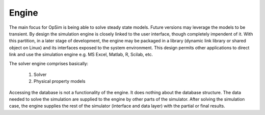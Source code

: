 Engine
======
The main focus for OpSim is being able to solve steady state models. Future versions may leverage the models to be transient. By design the simulation engine is closely linked to the user interface, though completely impendent of it. With this partition, in a later stage of development, the engine may be packaged in a library (dynamic link library or shared object on Linux) and its interfaces exposed to the system environment. This design permits other applications to direct link and use the simulation engine e.g. MS Excel, Matlab, R, Scilab, etc.

The solver engine comprises basically:

   1. Solver
   2. Physical property models

Accessing the database is not a functionality of the engine. It does nothing about the database structure. The data needed to solve the simulation are supplied to the engine by other parts of the simulator. After solving the simulation case, the engine supplies the rest of the simulator (interface and data layer) with the partial or final results.